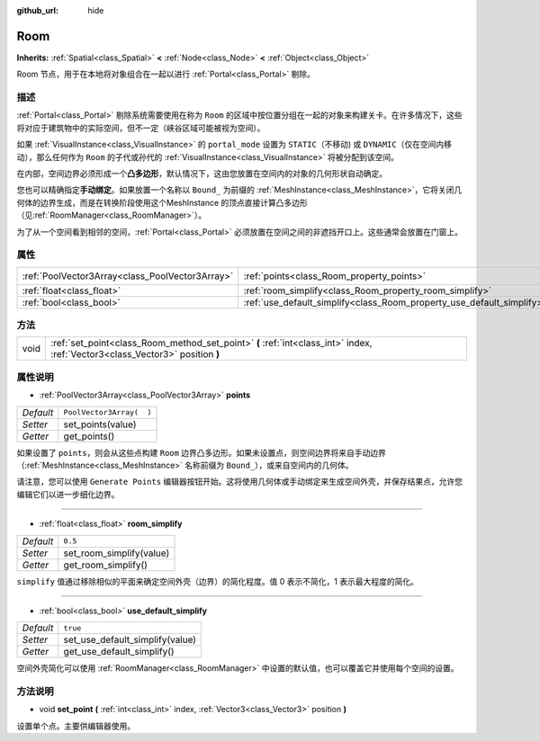 :github_url: hide

.. Generated automatically by doc/tools/make_rst.py in GaaeExplorer's source tree.
.. DO NOT EDIT THIS FILE, but the Room.xml source instead.
.. The source is found in doc/classes or modules/<name>/doc_classes.

.. _class_Room:

Room
====

**Inherits:** :ref:`Spatial<class_Spatial>` **<** :ref:`Node<class_Node>` **<** :ref:`Object<class_Object>`

Room 节点，用于在本地将对象组合在一起以进行 :ref:`Portal<class_Portal>` 剔除。

描述
----

:ref:`Portal<class_Portal>` 剔除系统需要使用在称为 ``Room`` 的区域中按位置分组在一起的对象来构建关卡。在许多情况下，这些将对应于建筑物中的实际空间，但不一定（峡谷区域可能被视为空间）。

如果 :ref:`VisualInstance<class_VisualInstance>` 的 ``portal_mode`` 设置为 ``STATIC``\ （不移动) 或 ``DYNAMIC``\ （仅在空间内移动），那么任何作为 ``Room`` 的子代或孙代的 :ref:`VisualInstance<class_VisualInstance>` 将被分配到该空间。

在内部，空间边界必须形成一个\ **凸多边形**\ ，默认情况下，这由您放置在空间内的对象的几何形状自动确定。

您也可以精确指定\ **手动绑定**\ 。如果放置一个名称以 ``Bound_`` 为前缀的 :ref:`MeshInstance<class_MeshInstance>`\ ，它将关闭几何体的边界生成，而是在转换阶段使用这个MeshInstance 的顶点直接计算凸多边形（见\ :ref:`RoomManager<class_RoomManager>`\ ）。

为了从一个空间看到相邻的空间，\ :ref:`Portal<class_Portal>` 必须放置在空间之间的非遮挡开口上。这些通常会放置在门窗上。

属性
----

+-------------------------------------------------+-----------------------------------------------------------------------+--------------------------+
| :ref:`PoolVector3Array<class_PoolVector3Array>` | :ref:`points<class_Room_property_points>`                             | ``PoolVector3Array(  )`` |
+-------------------------------------------------+-----------------------------------------------------------------------+--------------------------+
| :ref:`float<class_float>`                       | :ref:`room_simplify<class_Room_property_room_simplify>`               | ``0.5``                  |
+-------------------------------------------------+-----------------------------------------------------------------------+--------------------------+
| :ref:`bool<class_bool>`                         | :ref:`use_default_simplify<class_Room_property_use_default_simplify>` | ``true``                 |
+-------------------------------------------------+-----------------------------------------------------------------------+--------------------------+

方法
----

+------+-------------------------------------------------------------------------------------------------------------------------------+
| void | :ref:`set_point<class_Room_method_set_point>` **(** :ref:`int<class_int>` index, :ref:`Vector3<class_Vector3>` position **)** |
+------+-------------------------------------------------------------------------------------------------------------------------------+

属性说明
--------

.. _class_Room_property_points:

- :ref:`PoolVector3Array<class_PoolVector3Array>` **points**

+-----------+--------------------------+
| *Default* | ``PoolVector3Array(  )`` |
+-----------+--------------------------+
| *Setter*  | set_points(value)        |
+-----------+--------------------------+
| *Getter*  | get_points()             |
+-----------+--------------------------+

如果设置了 ``points``\ ，则会从这些点构建 ``Room`` 边界凸多边形。如果未设置点，则空间边界将来自手动边界（\ :ref:`MeshInstance<class_MeshInstance>` 名称前缀为 ``Bound_``\ ），或来自空间内的几何体。

请注意，您可以使用 ``Generate Points`` 编辑器按钮开始。这将使用几何体或手动绑定来生成空间外壳，并保存结果点，允许您编辑它们以进一步细化边界。

----

.. _class_Room_property_room_simplify:

- :ref:`float<class_float>` **room_simplify**

+-----------+--------------------------+
| *Default* | ``0.5``                  |
+-----------+--------------------------+
| *Setter*  | set_room_simplify(value) |
+-----------+--------------------------+
| *Getter*  | get_room_simplify()      |
+-----------+--------------------------+

``simplify`` 值通过移除相似的平面来确定空间外壳（边界）的简化程度。值 0 表示不简化，1 表示最大程度的简化。

----

.. _class_Room_property_use_default_simplify:

- :ref:`bool<class_bool>` **use_default_simplify**

+-----------+---------------------------------+
| *Default* | ``true``                        |
+-----------+---------------------------------+
| *Setter*  | set_use_default_simplify(value) |
+-----------+---------------------------------+
| *Getter*  | get_use_default_simplify()      |
+-----------+---------------------------------+

空间外壳简化可以使用 :ref:`RoomManager<class_RoomManager>` 中设置的默认值，也可以覆盖它并使用每个空间的设置。

方法说明
--------

.. _class_Room_method_set_point:

- void **set_point** **(** :ref:`int<class_int>` index, :ref:`Vector3<class_Vector3>` position **)**

设置单个点。主要供编辑器使用。

.. |virtual| replace:: :abbr:`virtual (This method should typically be overridden by the user to have any effect.)`
.. |const| replace:: :abbr:`const (This method has no side effects. It doesn't modify any of the instance's member variables.)`
.. |vararg| replace:: :abbr:`vararg (This method accepts any number of arguments after the ones described here.)`
